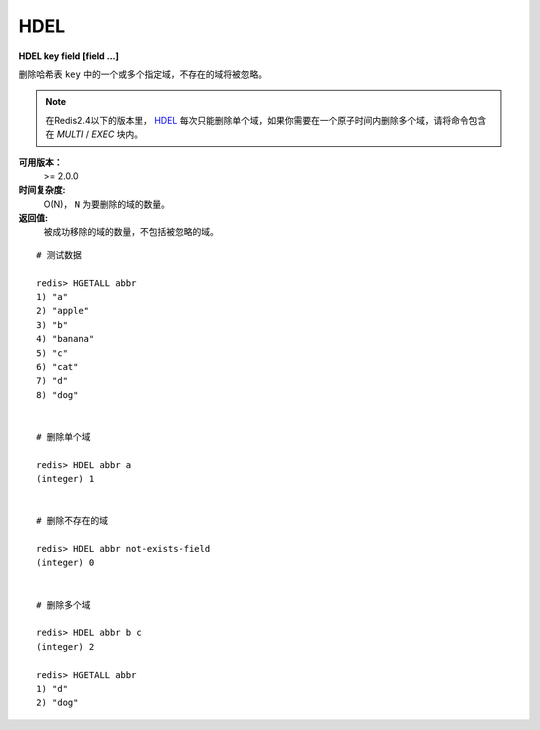 .. _hdel:

HDEL
=====

**HDEL key field [field ...]**

删除哈希表 ``key`` 中的一个或多个指定域，不存在的域将被忽略。

.. note:: 在Redis2.4以下的版本里， `HDEL`_ 每次只能删除单个域，如果你需要在一个原子时间内删除多个域，请将命令包含在 `MULTI` /  `EXEC` 块内。

**可用版本：**
    >= 2.0.0

**时间复杂度:**
    O(N)， ``N`` 为要删除的域的数量。

**返回值:**
    被成功移除的域的数量，不包括被忽略的域。

::

    # 测试数据

    redis> HGETALL abbr
    1) "a"
    2) "apple"
    3) "b"
    4) "banana"
    5) "c"
    6) "cat"
    7) "d"
    8) "dog"


    # 删除单个域

    redis> HDEL abbr a
    (integer) 1


    # 删除不存在的域

    redis> HDEL abbr not-exists-field
    (integer) 0


    # 删除多个域

    redis> HDEL abbr b c
    (integer) 2

    redis> HGETALL abbr
    1) "d"
    2) "dog"
